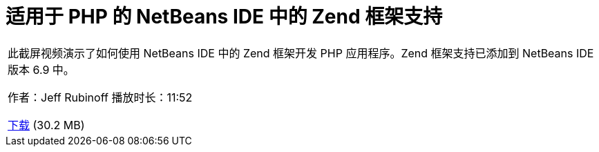 // 
//     Licensed to the Apache Software Foundation (ASF) under one
//     or more contributor license agreements.  See the NOTICE file
//     distributed with this work for additional information
//     regarding copyright ownership.  The ASF licenses this file
//     to you under the Apache License, Version 2.0 (the
//     "License"); you may not use this file except in compliance
//     with the License.  You may obtain a copy of the License at
// 
//       http://www.apache.org/licenses/LICENSE-2.0
// 
//     Unless required by applicable law or agreed to in writing,
//     software distributed under the License is distributed on an
//     "AS IS" BASIS, WITHOUT WARRANTIES OR CONDITIONS OF ANY
//     KIND, either express or implied.  See the License for the
//     specific language governing permissions and limitations
//     under the License.
//

= 适用于 PHP 的 NetBeans IDE 中的 Zend 框架支持
:jbake-type: tutorial
:jbake-tags: tutorials 
:jbake-status: published
:icons: font
:syntax: true
:source-highlighter: pygments
:toc: left
:toc-title:
:description: 适用于 PHP 的 NetBeans IDE 中的 Zend 框架支持 - Apache NetBeans
:keywords: Apache NetBeans, Tutorials, 适用于 PHP 的 NetBeans IDE 中的 Zend 框架支持

|===
|此截屏视频演示了如何使用 NetBeans IDE 中的 Zend 框架开发 PHP 应用程序。Zend 框架支持已添加到 NetBeans IDE 版本 6.9 中。

作者：Jeff Rubinoff
播放时长：11:52 

link:http://bits.netbeans.org/media/zf.flv[+下载+] (30.2 MB)

 
|===
